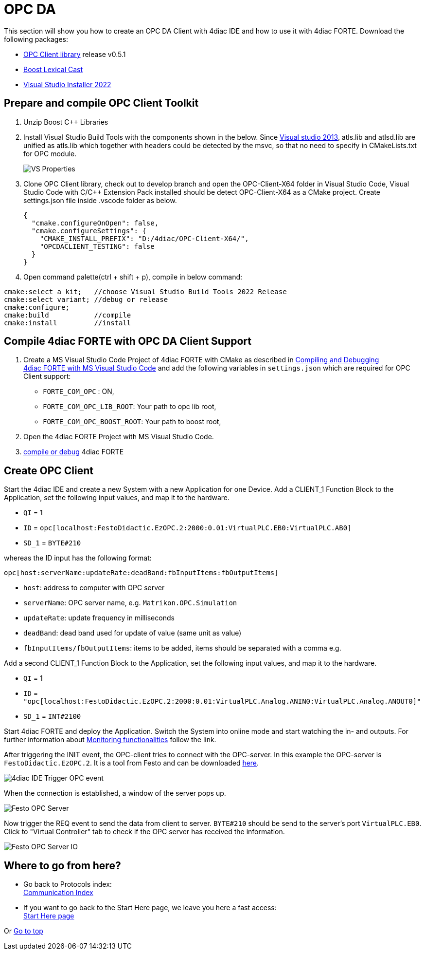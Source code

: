 = [[topOfPage]]OPC DA

This section will show you how to create an OPC DA Client with 4diac IDE and how to use it with 4diac FORTE. 
Download the following packages: 

* https://github.com/kumajaya/OPC-Client-X64[OPC Client library] release v0.5.1
* http://www.boost.org[Boost Lexical Cast]
* https://visualstudio.microsoft.com/thank-you-downloading-visual-studio/?sku=BuildTools&rel=17[Visual Studio Installer 2022]

== Prepare and compile OPC Client Toolkit

. Unzip Boost C++ Libraries
. Install Visual Studio Build Tools with the components shown in the below.
  Since https://docs.microsoft.com/en-us/cpp/porting/visual-cpp-change-history-2003-2015?redirectedfrom=MSDN&view=msvc-160#mfc-and-atl[Visual studio 2013], atls.lib and atlsd.lib are unified as atls.lib which together with headers could be detected by the msvc, so that no need to specify in CMakeLists.txt for OPC module.
+
image:./img/opc_VSBuildtoolsInstallation.png[VS Properties]

. Clone OPC Client library, check out to develop branch and open the OPC-Client-X64 folder in Visual Studio Code, Visual Studio Code with C/C++ Extension Pack installed should be detect OPC-Client-X64 as a CMake project. Create settings.json file inside .vscode folder as below.
+
----
{
  "cmake.configureOnOpen": false,
  "cmake.configureSettings": {
    "CMAKE_INSTALL_PREFIX": "D:/4diac/OPC-Client-X64/",
    "OPCDACLIENT_TESTING": false
  }
}
----

. Open command palette(ctrl + shift + p), compile in below command:

----
cmake:select a kit;   //choose Visual Studio Build Tools 2022 Release
cmake:select variant; //debug or release
cmake:configure;
cmake:build           //compile
cmake:install         //install
----

== Compile 4diac FORTE with OPC DA Client Support

. Create a MS Visual Studio Code Project of 4diac FORTE with CMake as described in xref:../installation/visualStudioCode.html[Compiling and Debugging 4diac FORTE with MS Visual Studio Code] and add the following variables in `settings.json` which are required for OPC Client support:
* `FORTE_COM_OPC` : ON,
* `FORTE_COM_OPC_LIB_ROOT`: Your path to opc lib root,
* `FORTE_COM_OPC_BOOST_ROOT`: Your path to boost root,
. Open the 4diac FORTE Project with MS Visual Studio Code.
. xref:../installation/visualStudioCode.html[compile or debug] 4diac FORTE

== Create OPC Client

Start the 4diac IDE and create a new [.element61499]#System# with a new [.element61499]#Application# for one [.element61499]#Device#. 
Add a [.specificText]#CLIENT_1# Function Block to the [.element61499]#Application#, set the following input values, and map it to the hardware.

* `QI` = 1
* `ID` = `opc[localhost:FestoDidactic.EzOPC.2:2000:0.01:VirtualPLC.EB0:VirtualPLC.AB0]`
* `SD_1` = `BYTE#210`

whereas the ID input has the following format:
----
opc[host:serverName:updateRate:deadBand:fbInputItems:fbOutputItems]
----

* `host`: address to computer with OPC server
* `serverName`: OPC server name, e.g. `Matrikon.OPC.Simulation`
* `updateRate`: update frequency in milliseconds
* `deadBand`: dead band used for update of value (same unit as value)
* `fbInputItems/fbOutputItems`: items to be added, items should be separated with a comma e.g.

Add a second [.specificText]#CLIENT_1# Function Block to the [.element61499]#Application#, set the following input values, and map it to the hardware.

* `QI` = 1
* `ID` = `"opc[localhost:FestoDidactic.EzOPC.2:2000:0.01:VirtualPLC.Analog.ANIN0:VirtualPLC.Analog.ANOUT0]"`
* `SD_1` = `INT#2100`

Start 4diac FORTE and deploy the Application.
Switch the System into online mode and start watching the in- and outputs. 
For further information about xref:../tutorials/use4diacLocally.adoc#monitoringApplication[Monitoring functionalities] follow the link.

After triggering the INIT event, the OPC-client tries to connect with the OPC-server. 
In this example the OPC-server is `FestoDidactic.EzOPC.2`. 
It is a tool from Festo and can be downloaded https://www.festo.com/de/en/support-portal-specific/?query=EzOPC&groupId=4&productName=EzOPC&documentId=658492[here].

image:./img/opc_fordiacTrigger.png[4diac IDE Trigger OPC event]

When the connection is established, a window of the server pops up.

image:./img/opc_festoOPCserver.png[Festo OPC Server]

Now trigger the REQ event to send the data from client to server.
`BYTE#210` should be send to the server's port `VirtualPLC.EB0`. 
Click to "Virtual Controller" tab to check if the OPC server has received the information.

image:./img/opc_festoOPCserverIO.png[Festo OPC Server IO]

== Where to go from here?

 * Go back to Protocols index: +
xref:index.adoc[Communication Index]

* If you want to go back to the Start Here page, we leave you here a fast access: +
xref:../index.adoc[Start Here page]

Or link:#topOfPage[Go to top]

